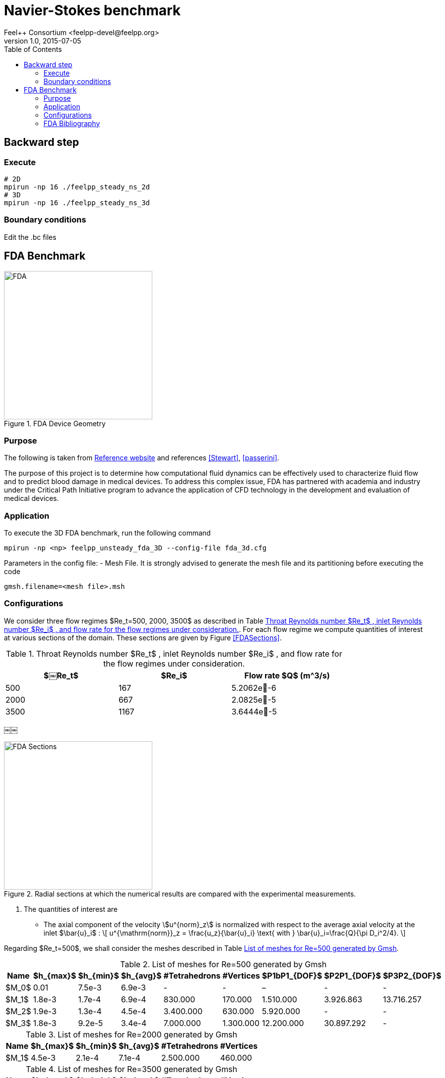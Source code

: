 = Navier-Stokes benchmark
Feel++ Consortium <feelpp-devel@feelpp.org>
v1.0, 2015-07-05
:toc:
:math:
:latex:


== Backward step

=== Execute

```shell
# 2D
mpirun -np 16 ./feelpp_steady_ns_2d
# 3D
mpirun -np 16 ./feelpp_steady_ns_3d
```

=== Boundary conditions

Edit the .bc files

== FDA Benchmark

[[img-fda]]
.FDA Device Geometry
image::fda-1.png[FDA, 300]

=== Purpose

The following is taken from  link:http://www.fda.gov/ScienceResearch/SpecialTopics/CriticalPathInitiative/SpotlightonCPIProjects/ucm149414.htm[Reference website] and references <<Stewart>>, <<passerini>>.

The purpose of this project is to determine how computational fluid dynamics can be effectively used to characterize fluid flow and to predict blood damage in medical devices. To address this complex issue, FDA has partnered with academia and industry under the Critical Path Initiative program to advance the application of CFD technology in the development and evaluation of medical devices.

=== Application

To execute the 3D FDA benchmark, run the following command
```
mpirun -np <np> feelpp_unsteady_fda_3D --config-file fda_3d.cfg
```

Parameters in the config file:
- Mesh File. It is strongly advised to generate the mesh file and its partitioning before executing the code
```
gmsh.filename=<mesh file>.msh
```

=== Configurations

We consider three flow regimes $Re_t=500, 2000, 3500$ as described in Table <<TableRe>>. For each flow regime we compute quantities of interest at various sections of the domain. These sections are given by Figure <<FDASections>>.

[[TableRe]]
.Throat Reynolds number $Re_t$ , inlet Reynolds number $Re_i$ , and flow rate for the flow regimes under consideration.
[width="80%",options="header",cols=">,>,>"]
|===================
|$￼Re_t$| $Re_i$  | Flow rate $Q$ ($$m^3/s$$)
|500 | 167  |5.2062e􏰙-6
|2000 | 667  |2.0825e􏰙-5
|3500 | 1167 |3.6444e􏰙-5
|===================
￼￼
[FDASections]
.Radial sections at which the numerical results are compared with the experimental measurements.
image::fda-sections.png[FDA Sections, 300]

. The quantities of interest are
 - The axial component of the velocity stem:[u^{norm}_z] is normalized with respect to the average axial velocity at the inlet $\bar{u}_i$ :
\[
u^{\mathrm{norm}}_z = \frac{u_z}{\bar{u}_i} \text{ with } \bar{u}_i=\frac{Q}{\pi D_i^2/4}.
\]

Regarding $Re_t=500$, we shall consider the meshes described in Table <<TableMeshesRe500>>.

[[TableMeshesRe500]]
.List of meshes for $$Re=500$$ generated by Gmsh
[width="60%",options="header"]
|======
| Name    | $h_{max}$| $h_{min}$| $h_{avg}$|  #Tetrahedrons| #Vertices| $P1bP1_{DOF}$| $P2P1_{DOF}$|$P3P2_{DOF}$
| $M_0$ |   0.01| 7.5e-3| 6.9e-3| -| -| –| -| -
| $M_1$ | 1.8e-3| 1.7e-4| 6.9e-4| 830.000| 170.000| 1.510.000| 3.926.863| 13.716.257
| $M_2$ | 1.9e-3| 1.3e-4| 4.5e-4| 3.400.000| 630.000| 5.920.000| -| -
| $M_3$ | 1.8e-3| 9.2e-5| 3.4e-4| 7.000.000| 1.300.000| 12.200.000| 30.897.292| -
|======

[[TableMeshesRe2000]]
.List of meshes for $$Re=2000$$ generated by Gmsh
[width="60%",options="header"]
|======
| Name    | $h_{max}$| $h_{min}$| $h_{avg}$|  #Tetrahedrons| #Vertices
| $M_1$ | 4.5e-3| 2.1e-4| 7.1e-4| 2.500.000 | 460.000
|======


[[TableMeshesRe3500]]
.List of meshes for $$Re=3500$$ generated by Gmsh
[width="60%",options="header"]
|======
| Name    | $h_{max}$| $h_{min}$| $h_{avg}$|  #Tetrahedrons| #Vertices
| $M_1$ | 2.5e-3| 1.4e-4| 8.4e-4| 3.200.000 | 560.000
|======

[[TableTimeRe500]]
.Computational Time $$Re=500$$
[width="60%",options="header"]
|======
| Name  | #Core | $$T (h)$$
| $M_1$ | 32    | 15.5
| $M_2$ | 128   | 24
| $M_3$ | 256   | 36
|======

:numbered:
[bibliography]
=== FDA Bibliography

[bibliography]
- [[[Stewart]]] Stewart, SandyF.C. Paterson, EricG. Burgreen, GregW. Hariharan, Prasanna Giarra, Matthew Reddy, Varun Day, StevenW. Manning, KeefeB. Deutsch, Steven Berman, MichaelR. Myers, MatthewR. Malinauskas, RichardA. 'Assessment of CFD Performance in Simulations of an Idealized Medical Device: Results of FDA’s First Computational Interlaboratory Study'. Cardiovascular Engineering and Technology. June 2012, Volume 3, Issue 2, pp 139-160.
- [[[passerini]]] T. Passerini, A. Quaini, U. Villa, A. Veneziani and S. Canic 'Validation of an open source framework for the simulation of blood flow in rigid and deformable vessels.' INTERNATIONAL JOURNAL FOR NUMERICAL METHODS IN BIOMEDICAL ENGINEERING Int. J. Numer. Meth. Biomed. Engng. (2013) Published online in Wiley Online Library (wileyonlinelibrary.com). DOI: 10.1002/cnm.2568

